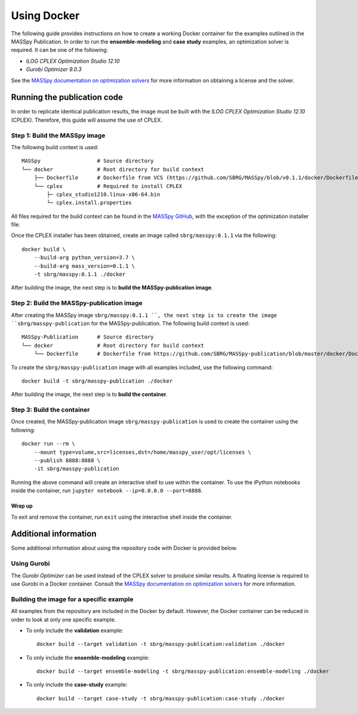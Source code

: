 Using Docker
============
The following guide provides instructions on how to create a working Docker container for the
examples outlined in the MASSpy Publication. In order to run the **ensemble-modeling** and **case study** examples, an optimization solver is required.
It can be one of the following:

* *ILOG CPLEX Optimization Studio 12.10*
* *Gurobi Optimizer 9.0.3*

See the `MASSpy documentation on optimization solvers <https://masspy.readthedocs.io/en/v0.1.1/installation/solvers.html>`_
for more information on obtaining a license and the solver.

Running the publication code
----------------------------
In order to replicate identical publication results, the image must be built with the
*ILOG CPLEX Optimization Studio 12.10* (CPLEX). Therefore, this guide will assume the use of CPLEX.


Step 1: Build the MASSpy image
~~~~~~~~~~~~~~~~~~~~~~~~~~~~~~
The following build context is used::

    MASSpy                  # Source directory
    └── docker              # Root directory for build context
        ├── Dockerfile      # Dockerfile from VCS (https://github.com/SBRG/MASSpy/blob/v0.1.1/docker/Dockerfile)
        └── cplex           # Required to install CPLEX
            ├─ cplex_studio1210.linux-x86-64.bin
            └─ cplex.install.properties

All files required for the build context can be found in the
`MASSpy GitHub <https://github.com/SBRG/MASSpy/tree/v0.1.1/docker>`_, with the exception of the optimization installer file.

Once the CPLEX installer has been obtained, create an image called ``sbrg/masspy:0.1.1`` via the following::

    docker build \
        --build-arg python_version=3.7 \
        --build-arg mass_version=0.1.1 \
        -t sbrg/masspy:0.1.1 ./docker

After building the image, the next step is to **build the MASSpy-publication image**.

Step 2: Build the MASSpy-publication image
~~~~~~~~~~~~~~~~~~~~~~~~~~~~~~~~~~~~~~~~~~
After creating the MASSpy image ``sbrg/masspy:0.1.1 ``, the next step is to create the image 
``sbrg/masspy-publication`` for the MASSpy-publication. The following build context is used::

    MASSpy-Publication      # Source directory
    └── docker              # Root directory for build context
        └── Dockerfile      # Dockerfile from https://github.com/SBRG/MASSpy-publication/blob/master/docker/Dockerfile

To create the ``sbrg/masspy-publication`` image with all examples included, use the following command::

    docker build -t sbrg/masspy-publication ./docker

After building the image, the next step is to **build the container**.


Step 3: Build the container
~~~~~~~~~~~~~~~~~~~~~~~~~~~
Once created, the MASSpy-publication image ``sbrg/masspy-publication`` is used to create the
container using the following::

    docker run --rm \
        --mount type=volume,src=licenses,dst=/home/masspy_user/opt/licenses \
        --publish 8888:8888 \
        -it sbrg/masspy-publication

Running the above command will create an interactive shell to use within the container.
To use the iPython notebooks inside the container, run ``jupyter notebook --ip=0.0.0.0 --port=8888``.

Wrap up
+++++++
To exit and remove the container, run ``exit`` using the interactive shell inside the container.


Additional information
----------------------
Some additional information about using the repository code with Docker is provided below.

Using Gurobi 
~~~~~~~~~~~~
The *Gurobi Optimizer* can be used instead of the CPLEX solver to produce similar results.
A floating license is required to use Gurobi in a Docker container. Consult the
`MASSpy documentation on optimization solvers <https://masspy.readthedocs.io/en/v0.1.1/installation/solvers.html>`_ for
more information.

Building the image for a specific example
~~~~~~~~~~~~~~~~~~~~~~~~~~~~~~~~~~~~~~~~~
All examples from the repository are included in the Docker by default. However, the Docker container can be reduced in order to look at only one specific example.

* To only include  the **validation** example::

    docker build --target validation -t sbrg/masspy-publication:validation ./docker

* To only include  the **ensemble-modeling** example::

    docker build --target ensemble-modeling -t sbrg/masspy-publication:ensemble-modeling ./docker

* To only include the **case-study** example::

    docker build --target case-study -t sbrg/masspy-publication:case-study ./docker
